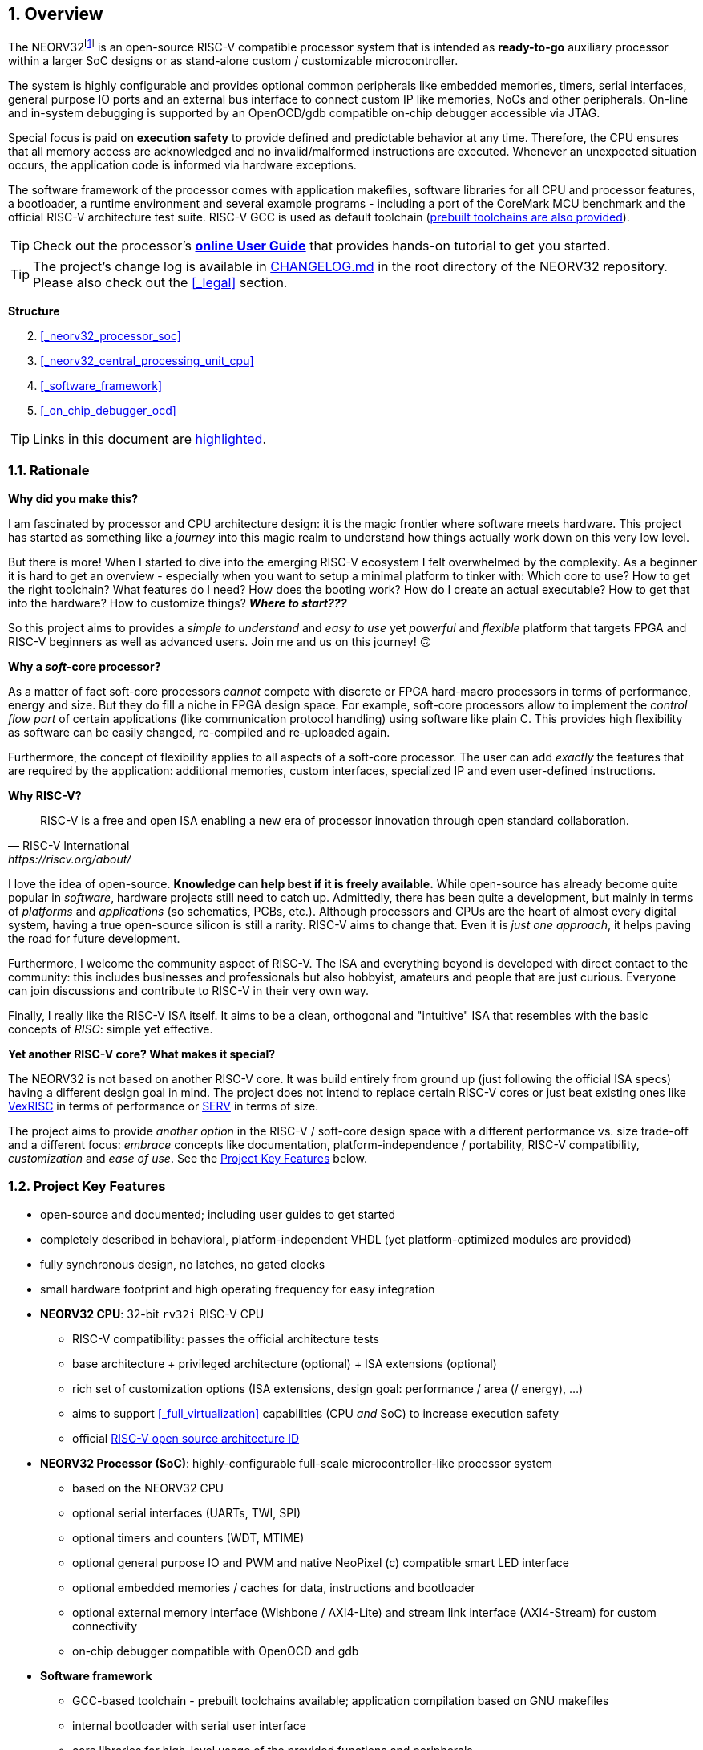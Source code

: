 :sectnums:
== Overview

The NEORV32footnote:[Pronounced "neo-R-V-thirty-two" or "neo-risc-five-thirty-two" in its long form.] is an open-source
RISC-V compatible processor system that is intended as *ready-to-go* auxiliary processor within a larger SoC
designs or as stand-alone custom / customizable microcontroller.

The system is highly configurable and provides optional common peripherals like embedded memories,
timers, serial interfaces, general purpose IO ports and an external bus interface to connect custom IP like
memories, NoCs and other peripherals. On-line and in-system debugging is supported by an OpenOCD/gdb
compatible on-chip debugger accessible via JTAG.

Special focus is paid on **execution safety** to provide defined and predictable behavior at any time.
Therefore, the CPU ensures that all memory access are acknowledged and no invalid/malformed instructions
are executed. Whenever an unexpected situation occurs, the application code is informed via hardware exceptions.

The software framework of the processor comes with application makefiles, software libraries for all CPU
and processor features, a bootloader, a runtime environment and several example programs - including a port
of the CoreMark MCU benchmark and the official RISC-V architecture test suite. RISC-V GCC is used as
default toolchain (https://github.com/stnolting/riscv-gcc-prebuilt[prebuilt toolchains are also provided]).

[TIP]
Check out the processor's **https://stnolting.github.io/neorv32/ug[online User Guide]**
that provides hands-on tutorial to get you started.

[TIP]
The project's change log is available in https://github.com/stnolting/neorv32/blob/master/CHANGELOG.md[CHANGELOG.md]
in the root directory of the NEORV32 repository. Please also check out the <<_legal>> section.


**Structure**

[start=2]
. <<_neorv32_processor_soc>>
. <<_neorv32_central_processing_unit_cpu>>
. <<_software_framework>>
. <<_on_chip_debugger_ocd>>

[TIP]
Links in this document are <<_overview,highlighted>>.



<<<
// ####################################################################################################################
:sectnums:
=== Rationale

**Why did you make this?**

I am fascinated by processor and CPU architecture design: it is the magic frontier where software meets hardware.
This project has started as something like a _journey_ into this magic realm to understand how things actually work
down on this very low level.

But there is more! When I started to dive into the emerging RISC-V ecosystem I felt overwhelmed by the complexity.
As a beginner it is hard to get an overview - especially when you want to setup a minimal platform to tinker with:
Which core to use? How to get the right toolchain? What features do I need? How does the booting work? How do I
create an actual executable? How to get that into the hardware? How to customize things? **_Where to start???_**

So this project aims to provides a _simple to understand_ and _easy to use_ yet _powerful_ and _flexible_ platform
that targets FPGA and RISC-V beginners as well as advanced users. Join me and us on this journey! 🙃


**Why a _soft_-core processor?**

As a matter of fact soft-core processors _cannot_ compete with discrete or FPGA hard-macro processors in terms
of performance, energy and size. But they do fill a niche in FPGA design space. For example, soft-core processors
allow to implement the _control flow part_ of certain applications (like communication protocol handling) using
software like plain C. This provides high flexibility as software can be easily changed, re-compiled and
re-uploaded again.

Furthermore, the concept of flexibility applies to all aspects of a soft-core processor. The user can add
_exactly_ the features that are required by the application: additional memories, custom interfaces, specialized
IP and even user-defined instructions.


**Why RISC-V?**

[quote, RISC-V International, https://riscv.org/about/]
____
RISC-V is a free and open ISA enabling a new era of processor innovation through open standard collaboration.
____

I love the idea of open-source. **Knowledge can help best if it is freely available.**
While open-source has already become quite popular in _software_, hardware projects still need to catch up.
Admittedly, there has been quite a development, but mainly in terms of _platforms_ and _applications_ (so
schematics, PCBs, etc.). Although processors and CPUs are the heart of almost every digital system, having a true
open-source silicon is still a rarity. RISC-V aims to change that. Even it is _just one approach_, it helps paving
the road for future development.

Furthermore, I welcome the community aspect of RISC-V. The ISA and everything beyond is developed with direct
contact to the community: this includes businesses and professionals but also hobbyist, amateurs and people
that are just curious. Everyone can join discussions and contribute to RISC-V in their very own way.

Finally, I really like the RISC-V ISA itself. It aims to be a clean, orthogonal and "intuitive" ISA that
resembles with the basic concepts of _RISC_: simple yet effective.


**Yet another RISC-V core? What makes it special?**

The NEORV32 is not based on another RISC-V core. It was build entirely from ground up (just following the official
ISA specs) having a different design goal in mind. The project does not intend to replace certain RISC-V cores or
just beat existing ones like https://github.com/SpinalHDL/VexRiscv[VexRISC] in terms of performance or
https://github.com/olofk/serv[SERV] in terms of size.

The project aims to provide _another option_ in the RISC-V / soft-core design space with a different performance
vs. size trade-off and a different focus: _embrace_ concepts like documentation, platform-independence / portability,
RISC-V compatibility, _customization_ and _ease of use_. See the <<_project_key_features>> below.


// ####################################################################################################################
:sectnums:
=== Project Key Features

* open-source and documented; including user guides to get started
* completely described in behavioral, platform-independent VHDL (yet platform-optimized modules are provided)
* fully synchronous design, no latches, no gated clocks
* small hardware footprint and high operating frequency for easy integration
* **NEORV32 CPU**: 32-bit `rv32i` RISC-V CPU
** RISC-V compatibility: passes the official architecture tests
** base architecture + privileged architecture (optional) + ISA extensions (optional)
** rich set of customization options (ISA extensions, design goal: performance / area (/ energy), ...)
** aims to support <<_full_virtualization>> capabilities (CPU _and_ SoC) to increase execution safety
** official https://github.com/riscv/riscv-isa-manual/blob/master/marchid.md[RISC-V open source architecture ID]
* **NEORV32 Processor (SoC)**: highly-configurable full-scale microcontroller-like processor system
** based on the NEORV32 CPU
** optional serial interfaces (UARTs, TWI, SPI)
** optional timers and counters (WDT, MTIME)
** optional general purpose IO and PWM and native NeoPixel (c) compatible smart LED interface
** optional embedded memories / caches for data, instructions and bootloader
** optional external memory interface (Wishbone / AXI4-Lite) and stream link interface (AXI4-Stream) for custom connectivity
** on-chip debugger compatible with OpenOCD and gdb
* **Software framework**
** GCC-based toolchain - prebuilt toolchains available; application compilation based on GNU makefiles
** internal bootloader with serial user interface
** core libraries for high-level usage of the provided functions and peripherals
** runtime environment and several example programs
** doxygen-based documentation of the software framework; a deployed version is available at https://stnolting.github.io/neorv32/sw/files.html
** FreeRTOS port + demos available

[TIP]
For more in-depth details regarding the feature provided by he hardware see the according sections:
<<_neorv32_central_processing_unit_cpu>> and <<_neorv32_processor_soc>>.


<<<
// ####################################################################################################################
:sectnums:
=== Project Folder Structure

...................................
neorv32                - Project home folder
│
├docs                  - Project documentation
│├datasheet            - AsciiDoc sources for the NEORV32 data sheet
│├figures              - Figures and logos
│├icons                - Misc. symbols
│├references           - Data sheets and RISC-V specs.
│└userguide            - AsciiDoc sources for the NEORV32 user guide
│
├rtl                   - VHDL sources
│├core                 - Core sources of the CPU & SoC
││└mem                 - SoC-internal memories (default architectures)
│├processor_templates  - Pre-configured SoC wrappers
│├system_integration   - System wrappers for advanced connectivity
│└test_setups          - Minimal test setup "SoCs" used in the User Guide
│
├setups                - Example setups for various FPGAs, boards and toolchains
│└...
│
├sim                   - Simulation files (see User Guide)
│
└sw                    - Software framework
 ├bootloader           - Sources of the processor-internal bootloader
 ├common               - Linker script, crt0.S start-up code and central makefile
 ├example              - Various example programs
 │└...
 ├isa-test
 │├riscv-arch-test     - RISC-V spec. compatibility test framework (submodule)
 │└port-neorv32        - Port files for the official RISC-V architecture tests
 ├ocd_firmware         - Source code for on-chip debugger's "park loop"
 ├openocd              - OpenOCD on-chip debugger configuration files
 ├image_gen            - Helper program to generate NEORV32 executables
 └lib                  - Processor core library
  ├include             - Header files (*.h)
  └source              - Source files (*.c)
...................................



<<<
// ####################################################################################################################
:sectnums:
=== VHDL File Hierarchy

All necessary VHDL hardware description files are located in the project's `rtl/core` folder. The top entity
of the entire processor including all the required configuration generics is **`neorv32_top.vhd`**.

[IMPORTANT]
All core VHDL files from the list below have to be assigned to a new design library named **`neorv32`**. Additional
files, like alternative top entities, can be assigned to any library.

...................................
neorv32_top.vhd                  - NEORV32 Processor top entity
│
├neorv32_fifo.vhd                - General purpose FIFO component
├neorv32_package.vhd             - Processor/CPU main VHDL package file
│
├neorv32_cpu.vhd                 - NEORV32 CPU top entity
│├neorv32_cpu_alu.vhd            - Arithmetic/logic unit
││├neorv32_cpu_cp_bitmanip.vhd   - Bit-manipulation co-processor (B ext.)
││├neorv32_cpu_cp_fpu.vhd        - Floating-point co-processor (Zfinx ext.)
││├neorv32_cpu_cp_muldiv.vhd     - Mul/Div co-processor (M extension)
││└neorv32_cpu_cp_shifter.vhd    - Bit-shift co-processor
│├neorv32_cpu_bus.vhd            - Bus interface + physical memory protection
│├neorv32_cpu_control.vhd        - CPU control, exception/IRQ system and CSRs
││└neorv32_cpu_decompressor.vhd  - Compressed instructions decoder
│└neorv32_cpu_regfile.vhd        - Data register file
│
├neorv32_boot_rom.vhd            - Bootloader ROM
│└neorv32_bootloader_image.vhd   - Bootloader boot ROM memory image
├neorv32_busswitch.vhd           - Processor bus switch for CPU buses (I&D)
├neorv32_bus_keeper.vhd          - Processor-internal bus monitor
├neorv32_cfs.vhd                 - Custom functions subsystem
├neorv32_debug_dm.vhd            - on-chip debugger: debug module
├neorv32_debug_dtm.vhd           - on-chip debugger: debug transfer module
├neorv32_dmem.entity.vhd         - Processor-internal data memory (entity-only!)
├neorv32_gpio.vhd                - General purpose input/output port unit
├neorv32_gptmr.vhd               - General purpose 32-bit timer
├neorv32_icache.vhd              - Processor-internal instruction cache
├neorv32_imem.entity.vhd         - Processor-internal instruction memory (entity-only!)
│└neor32_application_image.vhd   - IMEM application initialization image
├neorv32_mtime.vhd               - Machine system timer
├neorv32_neoled.vhd              - NeoPixel (TM) compatible smart LED interface
├neorv32_pwm.vhd                 - Pulse-width modulation controller
├neorv32_slink.vhd               - Stream link controller
├neorv32_spi.vhd                 - Serial peripheral interface controller
├neorv32_sysinfo.vhd             - System configuration information memory
├neorv32_trng.vhd                - True random number generator
├neorv32_twi.vhd                 - Two wire serial interface controller
├neorv32_uart.vhd                - Universal async. receiver/transmitter
├neorv32_wdt.vhd                 - Watchdog timer
├neorv32_wishbone.vhd            - External (Wishbone) bus interface
├neorv32_xirq.vhd                - External interrupt controller
│
├mem/neorv32_dmem.default.vhd    - _Default_ data memory (architecture-only)
└mem/neorv32_imem.default.vhd    - _Default_ instruction memory (architecture-only)
...................................

[NOTE]
The processor-internal instruction and data memories (IMEM and DMEM) are split into two design files each:
a plain entity definition (`neorv32_*mem.entity.vhd`) and the actual architecture definition
(`mem/neorv32_*mem.default.vhd`). The `*.default.vhd` architecture definitions from `rtl/core/mem` provide a _generic_ and
_platform independent_ memory design that (should) infers embedded memory blocks. You can replace/modify the architecture
source file in order to use platform-specific features (like advanced memory resources) or to improve technology mapping
and/or timing.


<<<
// ####################################################################################################################
:sectnums:
=== FPGA Implementation Results

This chapter shows _exemplary_ implementation results of the NEORV32 CPU and NEORV32 Processor.

:sectnums:
==== CPU

[cols="<2,<8"]
[grid="topbot"]
|=======================
| Hardware version: | `1.5.7.10`
| Top entity:       | `rtl/core/neorv32_cpu.vhd`
|=======================

[cols="<5,>1,>1,>1,>1,>1"]
[options="header",grid="rows"]
|=======================
| CPU                                               | LEs  | FFs  | MEM bits | DSPs | _f~max~_
| `rv32i`                                           |  806 |  359 |     1024 |    0 | 125 MHz
| `rv32i_Zicsr_Zicntr`                              | 1729 |  813 |     1024 |    0 | 124 MHz
| `rv32im_Zicsr_Zicntr`                             | 2269 | 1055 |     1024 |    0 | 124 MHz
| `rv32imc_Zicsr_Zicntr`                            | 2501 | 1070 |     1024 |    0 | 124 MHz
| `rv32imac_Zicsr_Zicntr`                           | 2511 | 1074 |     1024 |    0 | 124 MHz
| `rv32imacu_Zicsr_Zicntr`                          | 2521 | 1079 |     1024 |    0 | 124 MHz
| `rv32imacu_Zicsr_Zicntr_Zifencei`                 | 2522 | 1079 |     1024 |    0 | 122 MHz
| `rv32imacu_Zicsr_Zicntr_Zifencei_Zfinx`           | 3807 | 1731 |     1024 |    7 | 116 MHz
| `rv32imacu_Zicsr_Zicntr_Zifencei_Zfinx_DebugMode` | 3974 | 1815 |     1024 |    7 | 116 MHz
|=======================

[NOTE]
No HPM counters and no PMP regions were implemented for generating these results.

[TIP]
The CPU provides further options to reduce the area footprint (for example by constraining the CPU-internal
counter sizes) or to increase performance (for example by using a barrel-shifter; at cost of extra hardware).
See section <<_processor_top_entity_generics>> for more information. Also, take a look at the User Guide section
https://stnolting.github.io/neorv32/ug/#_application_specific_processor_configuration[Application-Specific Processor Configuration].


:sectnums:
==== Processor Modules

[cols="<2,<8"]
[grid="topbot"]
|=======================
| Hardware version: | `1.5.7.15`
| Top entity:       | `rtl/core/neorv32_top.vhd`
|=======================

.Hardware utilization by the processor modules (mandatory core modules in **bold**)
[cols="<2,<8,>1,>1,>2,>1"]
[options="header",grid="rows"]
|=======================
| Module        | Description                                           | LEs | FFs | MEM bits | DSPs
| Boot ROM      | Bootloader ROM (4kB)                                  |   2 |   1 |    32768 |    0
| **BUSKEEPER** | Processor-internal bus monitor                        |   9 |   6 |        0 |    0
| **BUSSWITCH** | Bus mux for CPU instr. and data interface             |  63 |   8 |        0 |    0
| CFS           | Custom functions subsystemfootnote:[Resource utilization depends on actually implemented custom functionality.] | - | - | - | -
| DMEM          | Processor-internal data memory (8kB)                  |  19 |   2 |    65536 |    0
| DM            | On-chip debugger - debug module                       | 493 | 240 |        0 |    0
| DTM           | On-chip debugger - debug transfer module (JTAG)       | 254 | 218 |        0 |    0
| GPIO          | General purpose input/output ports                    | 134 | 161 |        0 |    0
| iCACHE        | Instruction cache (1x4 blocks, 256 bytes per block)   | 2 21| 156 |     8192 |    0
| IMEM          | Processor-internal instruction memory (16kB)          |  13 |   2 |   131072 |    0
| MTIME         | Machine system timer                                  | 319 | 167 |        0 |    0
| NEOLED        | Smart LED Interface (NeoPixel/WS28128) [FIFO_depth=1] | 226 | 182 |        0 |    0
| SLINK         | Stream link interface (2xRX, 2xTX, FIFO_depth=1)      | 208 | 181 |        0 |    0
| PWM           | Pulse_width modulation controller (4 channels)        |  71 |  69 |        0 |    0
| SPI           | Serial peripheral interface                           | 148 | 127 |        0 |    0
| **SYSINFO**   | System configuration information memory               |  14 |  11 |        0 |    0
| TRNG          | True random number generator                          |  89 |  76 |        0 |    0
| TWI           | Two-wire interface                                    |  77 |  43 |        0 |    0
| UART0/1       | Universal asynchronous receiver/transmitter 0/1       | 183 | 132 |        0 |    0
| WDT           | Watchdog timer                                        |  53 |  43 |        0 |    0
| WISHBONE      | External memory interface                             | 114 | 110 |        0 |    0
| XIRQ          | External interrupt controller (32 channels)           | 241 | 201 |        0 |    0
| GPTMR         | General Purpose Timer                                 | 153 | 107 |        0 |    0
|=======================


<<<
:sectnums:
==== Exemplary Setups

Check out the `setups` folder (@GitHub: https://github.com/stnolting/neorv32/tree/master/setups),
which provides several demo setups for various FPGA boards and toolchains.


<<<
// ####################################################################################################################
:sectnums:
=== CPU Performance

The performance of the NEORV32 was tested and evaluated using the https://www.eembc.org/coremark/[Core Mark CPU benchmark].
This benchmark focuses on testing the capabilities of the CPU core itself rather than the performance of the whole
system. The according sources can be found in the `sw/example/coremark` folder.

.Dhrystone
[TIP]
A _simple_ port of the Dhrystone benchmark is also available in `sw/example/dhrystone`.

The resulting CoreMark score is defined as CoreMark iterations per second.
The execution time is determined via the RISC-V `[m]cycle[h]` CSRs. The relative CoreMark score is
defined as CoreMark score divided by the CPU's clock frequency in MHz.

.Configuration
[cols="<2,<8"]
[grid="topbot"]
|=======================
| HW version:     | `1.5.7.10`
| Hardware:       | 32kB int. IMEM, 16kB int. DMEM, no caches, 100MHz clock
| CoreMark:       | 2000 iterations, MEM_METHOD is MEM_STACK
| Compiler:       | RISCV32-GCC 10.2.0
| Compiler flags: | default, see makefile
|=======================

.CoreMark results
[cols="<4,^1,^1,^1"]
[options="header",grid="rows"]
|=======================
| CPU                                             | CoreMark Score | CoreMarks/MHz | Average CPI
| _small_ (`rv32i_Zicsr`)                         |          33.89 | **0.3389**    | **4.04**
| _medium_ (`rv32imc_Zicsr`)                      |          62.50 | **0.6250**    | **5.34**
| _performance_ (`rv32imc_Zicsr` + perf. options) |          95.23 | **0.9523**    | **3.54**
|=======================

[NOTE]
The "_performance_" CPU configuration uses the <<_fast_mul_en>> and <<_fast_shift_en>> options.

[NOTE]
The NEORV32 CPU is based on a multi-cycle architecture. Each instruction is executed in a sequence of
several consecutive micro operations.

[NOTE]
The average CPI (cycles per instruction) depends on the instruction mix of a specific applications and also on
the available CPU extensions. The average CPI is computed by dividing the total number of required clock cycles
(only the timed core to avoid distortion due to IO wait cycles) by the number of executed instructions
(`[m]instret[h]` CSRs).

[TIP]
More information regarding the execution time of each implemented instruction can be found in
chapter <<_instruction_timing>>.
